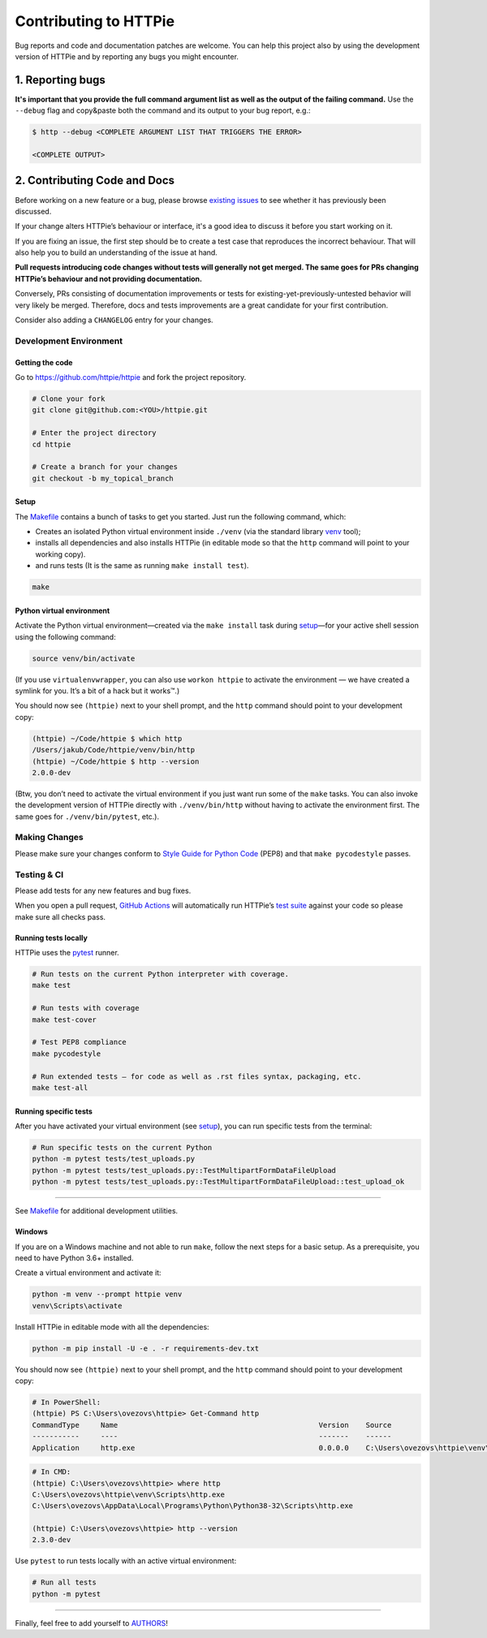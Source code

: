 ######################
Contributing to HTTPie
######################

Bug reports and code and documentation patches are welcome. You can
help this project also by using the development version of HTTPie
and by reporting any bugs you might encounter.

1. Reporting bugs
=================

**It's important that you provide the full command argument list
as well as the output of the failing command.**
Use the ``--debug`` flag and copy&paste both the command and its output
to your bug report, e.g.:

.. code-block:: bash

    $ http --debug <COMPLETE ARGUMENT LIST THAT TRIGGERS THE ERROR>

    <COMPLETE OUTPUT>


2. Contributing Code and Docs
=============================

Before working on a new feature or a bug, please browse `existing issues`_
to see whether it has previously  been discussed.

If your change alters HTTPie’s behaviour or interface, it's a good idea to
discuss it before you start working on it.

If you are fixing an issue, the first step should be to create a test case that
reproduces the incorrect behaviour. That will also help you to build an
understanding of the issue at hand.

**Pull requests introducing code changes without tests
will generally not get merged. The same goes for PRs changing HTTPie’s
behaviour and not providing documentation.**

Conversely, PRs consisting of documentation improvements or tests
for existing-yet-previously-untested behavior will very likely be merged.
Therefore, docs and tests improvements are a great candidate for your first
contribution.

Consider also adding a ``CHANGELOG`` entry for your changes.


Development Environment
--------------------------------


Getting the code
****************

Go to https://github.com/httpie/httpie and fork the project repository.


.. code-block:: bash

    # Clone your fork
    git clone git@github.com:<YOU>/httpie.git

    # Enter the project directory
    cd httpie

    # Create a branch for your changes
    git checkout -b my_topical_branch


Setup
*****

The `Makefile`_ contains a bunch of tasks to get you started. Just run
the following command, which:


* Creates an isolated Python virtual environment inside ``./venv``
  (via the standard library `venv`_ tool);
* installs all dependencies and also installs HTTPie
  (in editable mode so that the ``http`` command will point to your
  working copy).
* and runs tests (It is the same as running ``make install test``).


.. code-block:: bash

    make



Python virtual environment
**************************

Activate the Python virtual environment—created via the ``make install``
task during `setup`_—for your active shell session using the following command:

.. code-block:: bash

    source venv/bin/activate

(If you use ``virtualenvwrapper``, you can also use ``workon httpie`` to
activate the environment — we have created a symlink for you. It’s a bit of
a hack but it works™.)

You should now see ``(httpie)`` next to your shell prompt, and
the ``http`` command should point to your development copy:

.. code-block::

    (httpie) ~/Code/httpie $ which http
    /Users/jakub/Code/httpie/venv/bin/http
    (httpie) ~/Code/httpie $ http --version
    2.0.0-dev

(Btw, you don’t need to activate the virtual environment if you just want
run some of the ``make`` tasks. You can also invoke the development
version of HTTPie directly with ``./venv/bin/http`` without having to activate
the environment first. The same goes for ``./venv/bin/pytest``, etc.).


Making Changes
--------------

Please make sure your changes conform to `Style Guide for Python Code`_ (PEP8)
and that ``make pycodestyle`` passes.


Testing & CI
------------

Please add tests for any new features and bug fixes.

When you open a pull request,
`GitHub Actions <https://github.com/httpie/httpie/actions>`_
will automatically run HTTPie’s `test suite`_ against your code
so please make sure all checks pass.


Running tests locally
*********************

HTTPie uses the `pytest`_ runner.


.. code-block:: bash

    # Run tests on the current Python interpreter with coverage.
    make test

    # Run tests with coverage
    make test-cover

    # Test PEP8 compliance
    make pycodestyle

    # Run extended tests — for code as well as .rst files syntax, packaging, etc.
    make test-all


Running specific tests
**********************

After you have activated your virtual environment (see `setup`_), you
can run specific tests from the terminal:

.. code-block:: bash

    # Run specific tests on the current Python
    python -m pytest tests/test_uploads.py
    python -m pytest tests/test_uploads.py::TestMultipartFormDataFileUpload
    python -m pytest tests/test_uploads.py::TestMultipartFormDataFileUpload::test_upload_ok

-----

See `Makefile`_ for additional development utilities.

Windows
*******

If you are on a Windows machine and not able to run ``make``,
follow the next steps for a basic setup. As a prerequisite, you need to have
Python 3.6+ installed.

Create a virtual environment and activate it:

.. code-block:: powershell

    python -m venv --prompt httpie venv
    venv\Scripts\activate

Install HTTPie in editable mode with all the dependencies:

.. code-block:: powershell

    python -m pip install -U -e . -r requirements-dev.txt

You should now see ``(httpie)`` next to your shell prompt, and
the ``http`` command should point to your development copy:

.. code-block:: powershell

    # In PowerShell:
    (httpie) PS C:\Users\ovezovs\httpie> Get-Command http
    CommandType     Name                                               Version    Source
    -----------     ----                                               -------    ------
    Application     http.exe                                           0.0.0.0    C:\Users\ovezovs\httpie\venv\Scripts\http.exe

.. code-block:: bash

    # In CMD:
    (httpie) C:\Users\ovezovs\httpie> where http
    C:\Users\ovezovs\httpie\venv\Scripts\http.exe
    C:\Users\ovezovs\AppData\Local\Programs\Python\Python38-32\Scripts\http.exe

    (httpie) C:\Users\ovezovs\httpie> http --version
    2.3.0-dev

Use ``pytest`` to run tests locally with an active virtual environment:

.. code-block:: bash

    # Run all tests
    python -m pytest


-----


Finally, feel free to add yourself to `AUTHORS`_!


.. _existing issues: https://github.com/httpie/httpie/issues?state=open
.. _AUTHORS: https://github.com/httpie/httpie/blob/master/AUTHORS.rst
.. _Makefile: https://github.com/httpie/httpie/blob/master/Makefile
.. _venv: https://docs.python.org/3/library/venv.html
.. _pytest: https://pytest.org/
.. _Style Guide for Python Code: https://python.org/dev/peps/pep-0008/
.. _test suite: https://github.com/httpie/httpie/tree/master/tests
